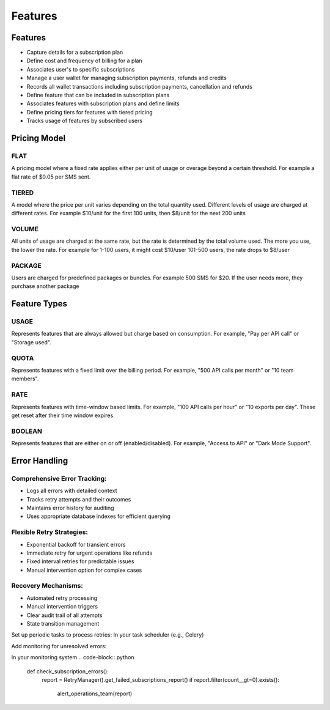 Features
========

.. _features:

Features
--------
+ Capture details for a subscription plan
+ Define cost and frequency of billing for a plan
+ Associates user's to specific subscriptions
+ Manage a user wallet for managing subscription payments, refunds and credits
+ Records all wallet transactions including subscription payments, cancellation and refunds
+ Define feature that can be included in subscription plans
+ Associates features with subscription plans and define limits
+ Define pricing tiers for features with tiered pricing
+ Tracks usage of features by subscribed users

Pricing Model
-------------

FLAT
~~~~ 
A pricing model where a fixed rate applies
either per unit of usage or overage beyond a certain threshold.
For example a flat rate of $0.05 per SMS sent.

TIERED
~~~~~~ 
A model where the price per unit varies depending on the
total quantity used. Different levels of usage are charged at different rates.
For example $10/unit for the first 100 units, then $8/unit for the next 200 units

VOLUME 
~~~~~~
All units of usage are charged at the same rate, but the rate is determined by
the total volume used. The more you use, the lower the rate.
For example  for 1-100 users, it might cost $10/user 101-500 users, the rate drops to $8/user
    
PACKAGE
~~~~~~~
Users are charged for predefined packages or bundles.
For example 500 SMS for $20. If the user needs more, they purchase another package

Feature Types
-------------

USAGE
~~~~~
Represents features that are always allowed but charge based on consumption.
For example, "Pay per API call" or "Storage used".

QUOTA
~~~~~
Represents features with a fixed limit over the billing period.
For example, "500 API calls per month" or "10 team members".
    
RATE 
~~~~
Represents features with time-window based limits.
For example, "100 API calls per hour" or "10 exports per day".
These get reset after their time window expires.

BOOLEAN 
~~~~~~~
Represents features that are either on or off (enabled/disabled).
For example, "Access to API" or "Dark Mode Support".

Error Handling
--------------
Comprehensive Error Tracking:
~~~~~~~~~~~~~~~~~~~~~~~~~~~~~

+ Logs all errors with detailed context
+ Tracks retry attempts and their outcomes
+ Maintains error history for auditing
+ Uses appropriate database indexes for efficient querying


Flexible Retry Strategies:
~~~~~~~~~~~~~~~~~~~~~~~~~~
+ Exponential backoff for transient errors
+ Immediate retry for urgent operations like refunds
+ Fixed interval retries for predictable issues
+ Manual intervention option for complex cases

Recovery Mechanisms:
~~~~~~~~~~~~~~~~~~~~
+ Automated retry processing
+ Manual intervention triggers
+ Clear audit trail of all attempts
+ State transition management


Set up periodic tasks to process retries:
In your task scheduler (e.g., Celery)

.. code-block:: python
   @periodic_task(run_every=timedelta(minutes=5))
   def process_subscription_retries():
      RetryManager().process_pending_retries()

Add monitoring for unresolved errors:

In your monitoring system
.. code-block:: python
   def check_subscription_errors():
      report = RetryManager().get_failed_subscriptions_report()
      if report.filter(count__gt=0).exists():
         alert_operations_team(report)
